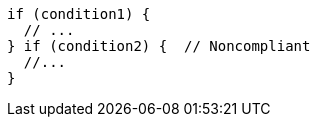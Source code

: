 [source,javascript,diff-id=1,diff-type=noncompliant]
----
if (condition1) {
  // ...
} if (condition2) {  // Noncompliant
  //...
}
----